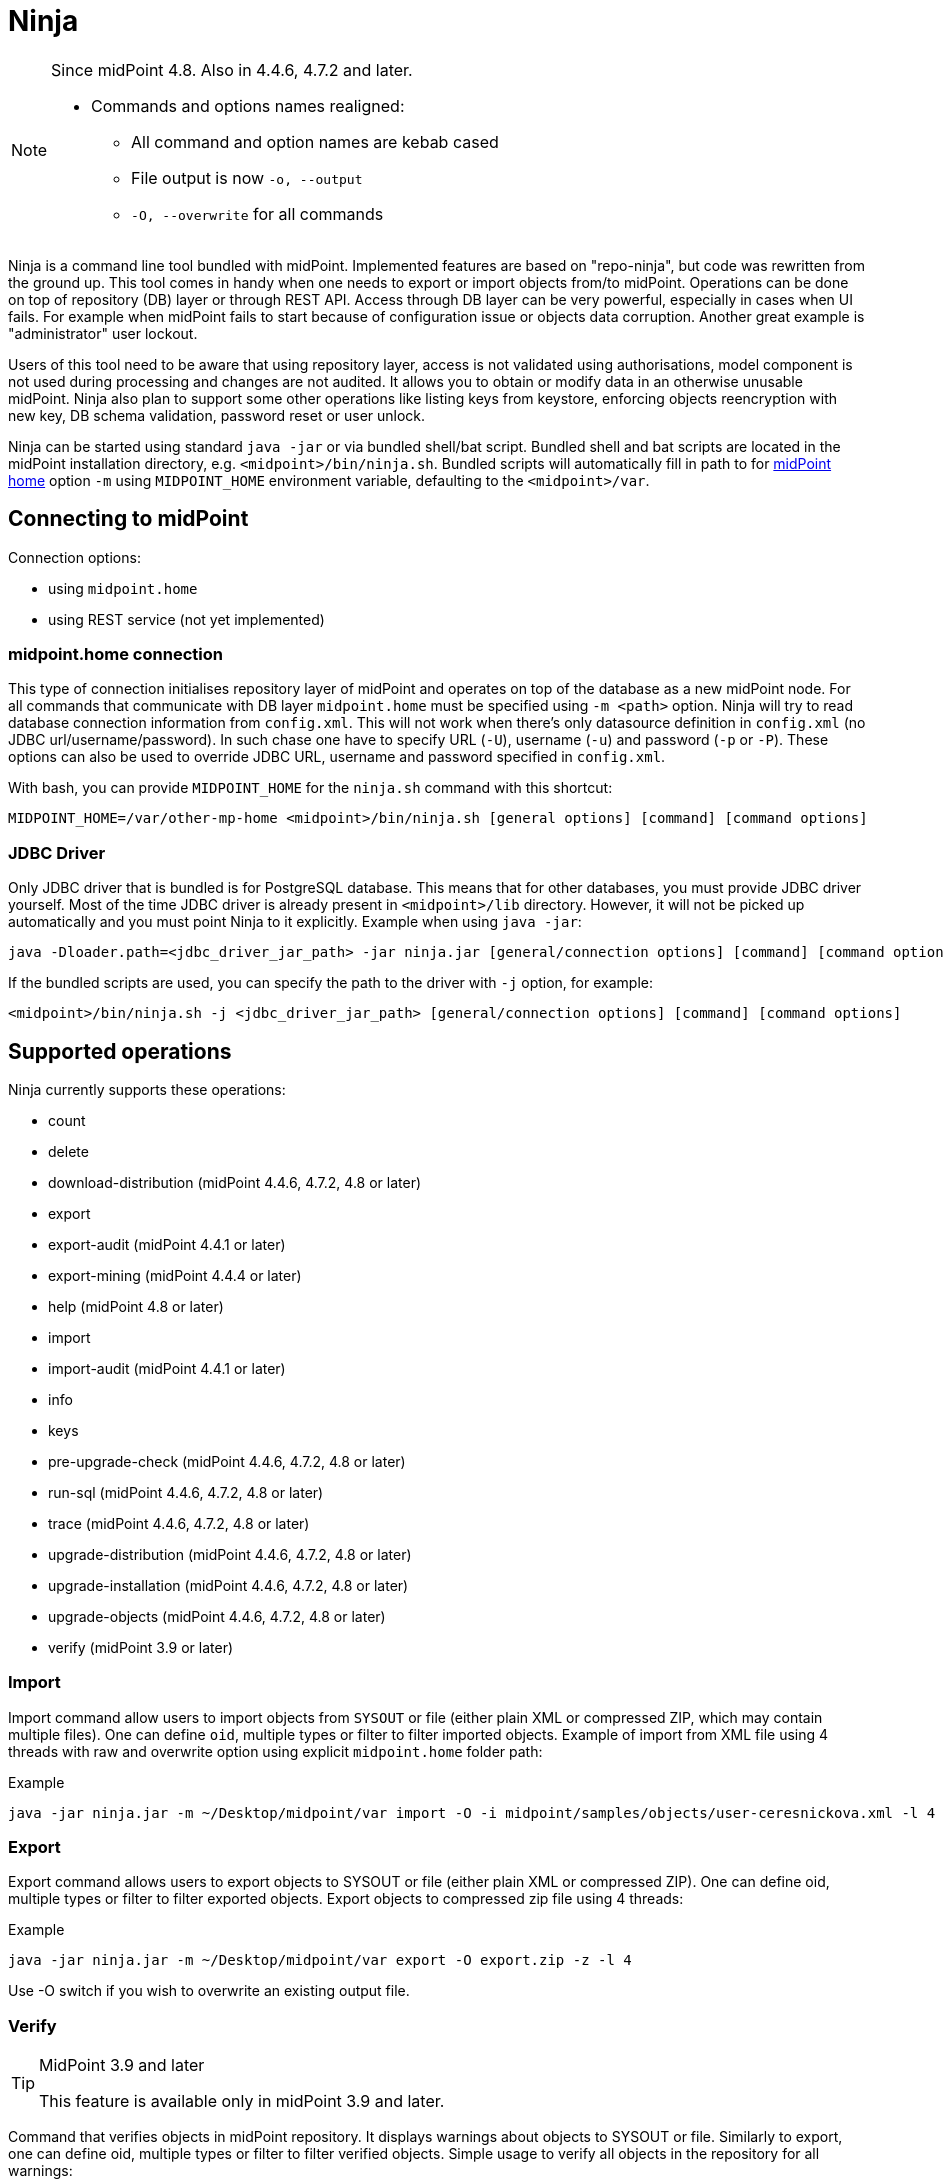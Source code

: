= Ninja
:page-wiki-name: Ninja
:page-wiki-id: 24676171
:page-wiki-metadata-create-user: lazyman
:page-wiki-metadata-create-date: 2017-12-13T13:04:51.807+01:00
:page-wiki-metadata-modify-user: vix
:page-wiki-metadata-modify-date: 2020-02-28T12:26:18.029+01:00
:page-upkeep-status: red
:page-upkeep-note: Need to update, also for midScale and DB migration
:page-alias: { "parent" : "/midpoint/tools/" }
:page-toc: top

[NOTE]
====
Since midPoint 4.8. Also in 4.4.6, 4.7.2 and later.

* Commands and options names realigned:
** All command and option names are kebab cased
** File output is now `-o, --output`
** `-O, --overwrite` for all commands
====

Ninja is a command line tool bundled with midPoint.
Implemented features are based on "repo-ninja", but code was rewritten from the ground up.
This tool comes in handy when one needs to export or import objects from/to midPoint.
Operations can be done on top of repository (DB) layer or through REST API.
Access through DB layer can be very powerful, especially in cases when UI fails.
For example when midPoint fails to start because of configuration issue or objects data corruption.
Another great example is "administrator" user lockout.

Users of this tool need to be aware that using repository layer, access is not validated using
authorisations, model component is not used during processing and changes are not audited.
It allows you to obtain or modify data in an otherwise unusable midPoint.
Ninja also plan to support some other operations like listing keys from keystore, enforcing objects
reencryption with new key, DB schema validation, password reset or user unlock.

Ninja can be started using standard `java -jar` or via bundled shell/bat script.
Bundled shell and bat scripts are located in the midPoint installation directory, e.g. `<midpoint>/bin/ninja.sh`.
Bundled scripts will automatically fill in path to for xref:/midpoint/reference/deployment/midpoint-home-directory/[midPoint home]
option `-m` using `MIDPOINT_HOME` environment variable, defaulting to the `<midpoint>/var`.

== Connecting to midPoint

Connection options:

* using `midpoint.home`
* using REST service (not yet implemented)

=== midpoint.home connection

This type of connection initialises repository layer of midPoint and operates on top of the database as a new midPoint node.
For all commands that communicate with DB layer `midpoint.home` must be specified using `-m <path>` option.
Ninja will try to read database connection information from `config.xml`.
This will not work when there's only datasource definition in `config.xml` (no JDBC url/username/password).
In such chase one have to specify URL (`-U`), username (`-u`) and password (`-p` or `-P`).
These options can also be used to override JDBC URL, username and password specified in `config.xml`.

With bash, you can provide `MIDPOINT_HOME` for the `ninja.sh` command with this shortcut:

[source,bash]
----
MIDPOINT_HOME=/var/other-mp-home <midpoint>/bin/ninja.sh [general options] [command] [command options]
----

=== JDBC Driver

Only JDBC driver that is bundled is for PostgreSQL database.
This means that for other databases, you must provide JDBC driver yourself.
Most of the time JDBC driver is already present in `<midpoint>/lib` directory.
However, it will not be picked up automatically and you must point Ninja to it explicitly.
Example when using `java -jar`:

[source,bash]
----
java -Dloader.path=<jdbc_driver_jar_path> -jar ninja.jar [general/connection options] [command] [command options]
----

If the bundled scripts are used, you can specify the path to the driver with `-j` option, for example:

[source,bash]
----
<midpoint>/bin/ninja.sh -j <jdbc_driver_jar_path> [general/connection options] [command] [command options]
----

== Supported operations

Ninja currently supports these operations:

* count
* delete
* download-distribution (midPoint 4.4.6, 4.7.2, 4.8 or later)
* export
* export-audit (midPoint 4.4.1 or later)
* export-mining (midPoint 4.4.4 or later)
* help (midPoint 4.8 or later)
* import
* import-audit (midPoint 4.4.1 or later)
* info
* keys
* pre-upgrade-check (midPoint 4.4.6, 4.7.2, 4.8 or later)
* run-sql (midPoint 4.4.6, 4.7.2, 4.8 or later)
* trace (midPoint 4.4.6, 4.7.2, 4.8 or later)
* upgrade-distribution (midPoint 4.4.6, 4.7.2, 4.8 or later)
* upgrade-installation (midPoint 4.4.6, 4.7.2, 4.8 or later)
* upgrade-objects (midPoint 4.4.6, 4.7.2, 4.8 or later)
* verify (midPoint 3.9 or later)

=== Import

Import command allow users to import objects from `SYSOUT` or file (either plain XML or compressed ZIP, which may contain multiple files).
One can define `oid`, multiple types or filter to filter imported objects.
Example of import from XML file using 4 threads with raw and overwrite option using explicit `midpoint.home` folder path:

.Example
[source,bash]
----
java -jar ninja.jar -m ~/Desktop/midpoint/var import -O -i midpoint/samples/objects/user-ceresnickova.xml -l 4 -r
----

=== Export

Export command allows users to export objects to SYSOUT or file (either plain XML or compressed ZIP).
One can define oid, multiple types or filter to filter exported objects.
Export objects to compressed zip file using 4 threads:

.Example
[source,bash]
----
java -jar ninja.jar -m ~/Desktop/midpoint/var export -O export.zip -z -l 4
----

Use -O switch if you wish to overwrite an existing output file.

=== Verify

[TIP]
.MidPoint 3.9 and later
====
This feature is available only in midPoint 3.9 and later.

====

Command that verifies objects in midPoint repository.
It displays warnings about objects to SYSOUT or file.
Similarly to export, one can define oid, multiple types or filter to filter verified objects.
Simple usage to verify all objects in the repository for all warnings:

.Example: verify all objects in repository for all warnings
[source,bash]
----
ninja.sh verify
----

There is a -w switch that can be used to select specific warnings to display.
Currently, it only supports values deprecated and plannedRemoval.
Following command will show warnings about planned removal of items used by all objects in the repository:

.Example: verify all objects in repository for planned removal of items
[source,bash]
----
ninja.sh verify --verification-category planned_removal
----

=== Keys

List keys in with aliases from keystore located in `midpoint.home`.

.Example
[source,bash]
----
java -jar ninja.jar -m /opt/midpoint-home keys -K
----

=== Audit export/import

[NOTE]
Audit export/import uses the same format as objects, even utilizing `<objects>` element,
but audit records are *containers, not objects*.
These files are only useful for Ninja import/export, do not try to use them in Studio or otherwise.

.Example: audit export to a zipped file, overwriting any existing file, using an Axiom filter
[source,bash]
----
ninja.sh exportAudit -o audit-export.xml.zip -z -O -f '%timestamp < "2021-12-01"'
----

Now you can move the exported file to a new environment and run the import:

.Example: audit import
[source,bash]
----
ninja.sh importAudit -i audit-export.xml.zip -z
----

Check also the xref:/midpoint/reference/repository/native-audit/#audit-migration-from-other-database[migration guide for the Native audit].

=== Role mining export/import

[NOTE]
Role mining export is an anonymized export of relationships between roles, users, and
organizations. The goal of the export is to obtain a map of relations between objects, which could
be helpful in the development of new features such as "Role mining".
For detailed information regarding role mining export, please refer to the
xref:/midpoint/reference/roles-policies/mining/anonymous-data-export/#anonymous-export-of-role-mining-data[Anonymous Export of Role Mining Data].

.Example: role mining export to a `zipped` file, `overwriting` any existing file. `SEQUENTIAL` name mode and `ADVANCED` security by default. For exporting in JSON format, rename the exported file extension to `-o role-mining-export.json`.
[source,bash]
----
ninja.sh export-mining -o role-mining-export.xml.zip -z -O
----

----
java -jar ninja.jar -m <midpoint.home> export-mining -o role-mining-export.xml.zip -z -O

----

.Example: role mining export using `ENCRYPTED` name mode and  `STANDARD` security.
[source,bash]
----
ninja.sh export-mining -o role-mining-export.xml.zip -z -O -nm ENCRYPTED -s STANDARD
----

.Example: role mining export using an `Axiom filter` for roles.
[source,bash]
----
ninja.sh export-mining -o role-mining-export.xml -fr '% name != "Superuser"'
----

.Example: role mining export using `ORIGINAL` name mode, identifiers Application and Business role `prefixes/suffixes` and specific `archetypes oids`.
[source,bash]
----
ninja.sh export-mining -o role-mining-export.xml  -nm ORIGINAL -arp "APP_ROLE_, AR-" -ars "_Apr" -brp "BUS_ROLE_" -brs "_BR" --business-role-archetype-oid "e9c4654e-c146-4b5f-8336-2065c65060df" --application-role-archetype-oid "52b8361a-c955-4132-97a4-77ff3820beeb"
----

.Example: role mining export with `disable organization` structure export.
[source,bash]
----
ninja.sh export-mining -o role-mining-export.xml --disable-org
----

.Example: role mining import.
[source,bash]
----
java -jar ninja.jar -m <midpoint.home> import -O -i <path_to_imported_file> -l 4 -r
----

== Other scenarios

=== Administrator unlock

Ninja does not provide unlock or password reset operations explicitly.
Normally administrator can do this via GUI.
It may happen that administrator locks out itself from the system, in which case we recommend to reinitialize the object:

.Administrator object refresh from the initial object
[source,bash]
----
ninja.sh import --input <midpoint>/doc/config/initial-objects/050-user-administrator.xml --overwrite
----

Now, this is rather a drastic measure - let's modify the existing user instead.
First we need to export it.

[NOTE]
If you want to use Ninja for midPoint running with H2 database (which is sensible only for testing), the application must be stopped first.
Other databases have dedicated servers and Ninja can be used while midPoint is running.

.Exporting administrator user by OID
[source,bash]
----
ninja.sh export --oid 00000000-0000-0000-0000-000000000002 --output admin.xml
----

Alternatively, you can use type option and filter to specify name
(don't forget the `--overwrite` option, if the file already exists):

.Exporting user by name
[source,bash]
----
ninja.sh export --type user --filter '% name = "administrator"' --output admin.xml
----

Now is the time to carefully edit the object XML.
If a single object is in the XML (which is our case), you can remove the `<objects>` wrapper element.
This may actually help with code completion if xref:/midpoint/tools/studio/[midPoint Studio] is used.

Typical fixes to shape up the uncooperative user object are:

* Remove `administrativeStatus` and `effectiveStatus` elements from the top-level `activation`
element (be sure not to modify `activation` under `assignments` inadvertently).
This should fix any problems with disabled user.
* If you forgot the password, change the whole content of the `credentials/password/value` element
to this snippet (must be inside the `value` element):
+
[source,xml]
----
<t:clearValue>asdf1234</t:clearValue>
----

After the fixes, it's time to push the object back into the repository.
Import process can handle both plain object or objects inside `<object>` container.
Use the following command:

.Importing the fixed user object
[source,bash]
----
ninja.sh import --input admin.xml --overwrite
----

Now you should enjoy easy administrator login.
Of course, this works for any user object, but using the GUI with working administrator is the way to go.

[IMPORTANT]
If you changed the password in this way, don't forget to change it immediately to something more solid.
This will also properly encrypt it in the object representation, as expected.

== Full help

.Full help
[source]
----
$ java -jar target/ninja.jar help
Usage: java [-Dloader.path=<jdbc_driver_jar_path>] -jar ninja.jar [options] [command] [command options]
  Options:
    -B, --batch-mode
      Run in non-interactive (batch) mode (disables output color).
      Default: false
    -c, --charset
      Charset used for input/output
      Default: UTF-8
    -h, --help
      Print this help
    -m, --midpoint-home
      Path to MidPoint home folder. If relative path is specified, it will be translated to absolute path.
    -p, --password
      Password for JDBC connection
    -P, --password-ask
      Ninja will ask for JDBC connection password
    --psn-class-name
      PolyString normalizer class name
    --psn-lowercase
      PolyString normalizer lowercase
    --psn-nfkd
      PolyString normalizer NFKD. Unicode Normalization Form Compatibility Decomposition (NFKD). This process
      expands composed characters (e.g. diacritic marks, ligatures, roman numerals). Character components are
      then processed individually. E.g. ascii7 normalizer will then remove just the diacritic mark, but leave
      the base letter. Therefore, for a-acute character with NFKD processing the output will be plain "a"
      character. Without NFKD processing the whole character will be removed.
    --psn-trim
      PolyString normalizer trim. Removes whitespace from beginning and end of the string. Trimming is done
      before any other processing.
    --psn-trim-whitespace
      PolyString normalizer trim whitespace
    -s, --silent
      No output at all
      Default: false
    -U, --url
      JDBC URL to database. If '-m' option is used URL will be used to connect to JDBC database.
    -u, --username
      Username for JDBC connection
    -v, --verbose
      Verbose output
      Default: false
    -V, --version
      Version and build description

  Commands:

    import                  Imports objects into MidPoint
    export                  Exports objects from midPoint
    delete                  Delete objects from MidPoint
    count                   Count objects in midPoint repository
    verify                  Verify objects in midPoint repository
    keys                    List keys from keystore
    info                    Shows information about the repository for the provided midPoint home
    import-audit            Imports audit records into MidPoint
    export-audit            Exports audit records from MidPoint
    export-mining           Export of anonymized structure of relationships between roles, users and
            organizations objects.
    trace                   Edit trace file
    download-distribution   Download target midPoint distribution (latest LTS).
    run-sql                 Run arbitrary SQL scripts
    upgrade-installation    Upgrade installation
    upgrade-distribution    Upgrade midPoint distribution and related DB schema
    upgrade-objects         Upgrade objects
    pre-upgrade-check       Pre-upgrade check
    help                    Print this help, or prints help for specific command.
    initial-objects         Initial objects
----
